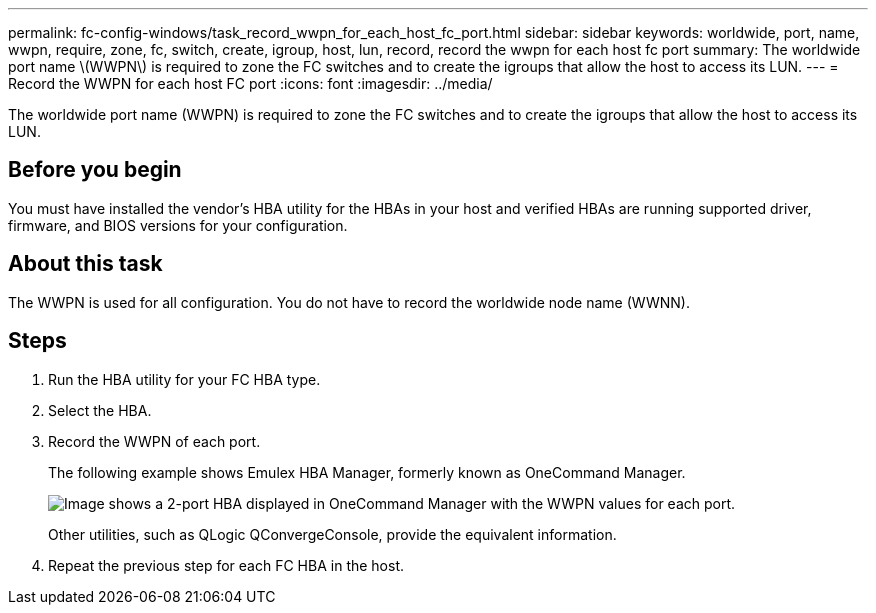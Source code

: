 ---
permalink: fc-config-windows/task_record_wwpn_for_each_host_fc_port.html
sidebar: sidebar
keywords: worldwide, port, name, wwpn, require, zone, fc, switch, create, igroup, host, lun, record, record the wwpn for each host fc port
summary: The worldwide port name \(WWPN\) is required to zone the FC switches and to create the igroups that allow the host to access its LUN.
---
= Record the WWPN for each host FC port
:icons: font
:imagesdir: ../media/

[.lead]
The worldwide port name (WWPN) is required to zone the FC switches and to create the igroups that allow the host to access its LUN.

== Before you begin

You must have installed the vendor's HBA utility for the HBAs in your host and verified HBAs are running supported driver, firmware, and BIOS versions for your configuration.

== About this task

The WWPN is used for all configuration. You do not have to record the worldwide node name (WWNN).

== Steps

. Run the HBA utility for your FC HBA type.
. Select the HBA.
. Record the WWPN of each port.
+
The following example shows Emulex HBA Manager, formerly known as OneCommand Manager.
+
image::../media/emulex_hba_fc_fc_windows.gif[Image shows a 2-port HBA displayed in OneCommand Manager with the WWPN values for each port.]
+
Other utilities, such as QLogic QConvergeConsole, provide the equivalent information.

. Repeat the previous step for each FC HBA in the host.
